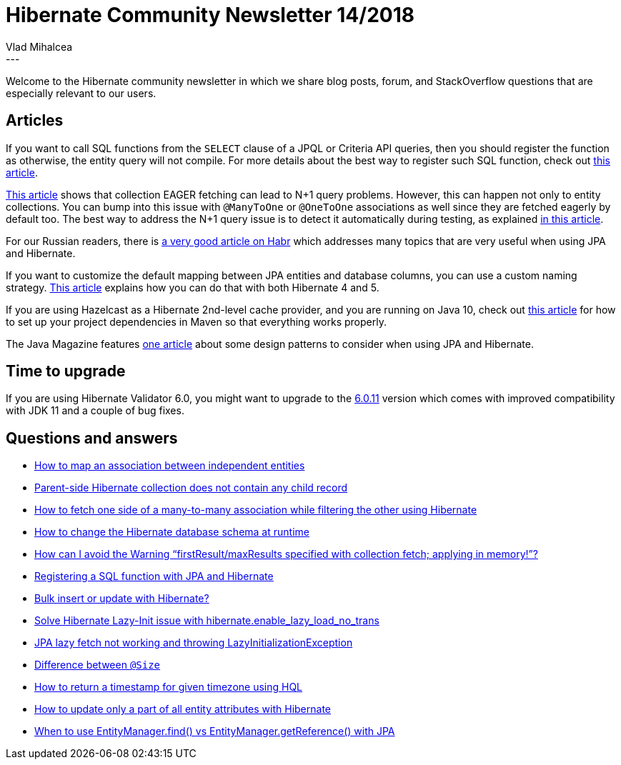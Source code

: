 = Hibernate Community Newsletter 14/2018
Vlad Mihalcea
:awestruct-tags: [ "Discussions", "Hibernate ORM", "Newsletter" ]
:awestruct-layout: blog-post
---

Welcome to the Hibernate community newsletter in which we share blog posts, forum, and StackOverflow questions that are
especially relevant to our users.

== Articles

If you want to call SQL functions from the `SELECT` clause of a JPQL or Criteria API queries,
then you should register the function as otherwise, the entity query will not compile.
For more details about the best way to register such SQL function, check out
https://vladmihalcea.com/hibernate-sql-function-jpql-criteria-api-query/[this article].

https://www.codesod.com/2018/04/jpa-tips-avoiding-n-1-select-problem.html[This article]
shows that collection EAGER fetching can lead to N+1 query problems.
However, this can happen not only to entity collections. You can bump into this issue with `@ManyToOne` or `@OneToOne`
associations as well since they are fetched eagerly by default too.
The best way to address the N+1 query issue is to detect it automatically during testing, as explained
https://vladmihalcea.com/how-to-detect-the-n-plus-one-query-problem-during-testing/[in this article].

For our Russian readers, there is
https://habr.com/post/416851/[a very good article on Habr] which addresses many topics that
are very useful when using JPA and Hibernate.

If you want to customize the default mapping between JPA entities and database columns, you can use
a custom naming strategy.
https://www.devglan.com/hibernate/hibernate-naming-strategy[This article] explains how you can do that with both
Hibernate 4 and 5.

If you are using Hazelcast as a Hibernate 2nd-level cache provider, and you are running on Java 10, check out
https://dzone.com/articles/migrate-hibernate-caching-with-hazelcast-in-java-1[this article]
for how to set up your project dependencies in Maven so that everything works properly.

The Java Magazine features
http://www.javamagazine.mozaicreader.com/MayJune2018/Twitter#&pageSet=27&page=0&contentItem=0[one article]
about some design patterns to consider when using JPA and Hibernate.

== Time to upgrade

If you are using Hibernate Validator 6.0, you might want to upgrade to the
http://in.relation.to/2018/07/18/hibernate-validator-6011-final-out/[6.0.11] version
which comes with improved compatibility with JDK 11 and a couple of bug fixes.

== Questions and answers

- https://discourse.hibernate.org/t/association-between-independent-entities/1078[How to map an association between independent entities]
- https://discourse.hibernate.org/t/collections-are-not-able-to-access-in-reference-variable/1082[Parent-side Hibernate collection does not contain any child record]
- https://discourse.hibernate.org/t/how-to-fetch-one-side-of-a-many-to-many-association-while-filtering-the-other-using-hibernate/1095[How to fetch one side of a many-to-many association while filtering the other using Hibernate]
- https://discourse.hibernate.org/t/how-to-change-hibernate-schema-at-run-time/1093[How to change the Hibernate database schema at runtime]
- https://stackoverflow.com/questions/11431670/how-can-i-avoid-the-warning-firstresult-maxresults-specified-with-collection-fe/46195656#46195656[How can I avoid the Warning “firstResult/maxResults specified with collection fetch; applying in memory!”?]
- https://stackoverflow.com/questions/12346845/registering-a-sql-function-with-jpa-and-hibernate/51285944?stw=2#51285944[Registering a SQL function with JPA and Hibernate]
- https://stackoverflow.com/questions/7349464/bulk-insert-or-update-with-hibernate/51324134#51324134[Bulk insert or update with Hibernate?]
- https://stackoverflow.com/questions/25362831/solve-hibernate-lazy-init-issue-with-hibernate-enable-lazy-load-no-trans/39723142#39723142[Solve Hibernate Lazy-Init issue with hibernate.enable_lazy_load_no_trans]
- https://stackoverflow.com/questions/23923886/jpa-lazy-fetch-not-working-and-throwing-lazyinitializationexception/23927111#23927111[JPA lazy fetch not working and throwing LazyInitializationException]
- https://stackoverflow.com/questions/34588354/difference-between-size-length-and-columnlength-value/34589474#34589474[Difference between `@Size`, `@Length` and `@Column(length=value)` when using JPA and Hibernate]
- https://stackoverflow.com/questions/31725820/hql-returning-timestamp-for-given-timezone/31741171#31741171[How to return a timestamp for given timezone using HQL]
- https://stackoverflow.com/questions/39915906/how-to-update-only-a-part-of-all-entity-attributes-with-hibernate/39917954#39917954[How to update only a part of all entity attributes with Hibernate]
- https://stackoverflow.com/questions/1607532/when-to-use-entitymanager-find-vs-entitymanager-getreference-with-jpa/50945279#50945279[When to use EntityManager.find() vs EntityManager.getReference() with JPA]
